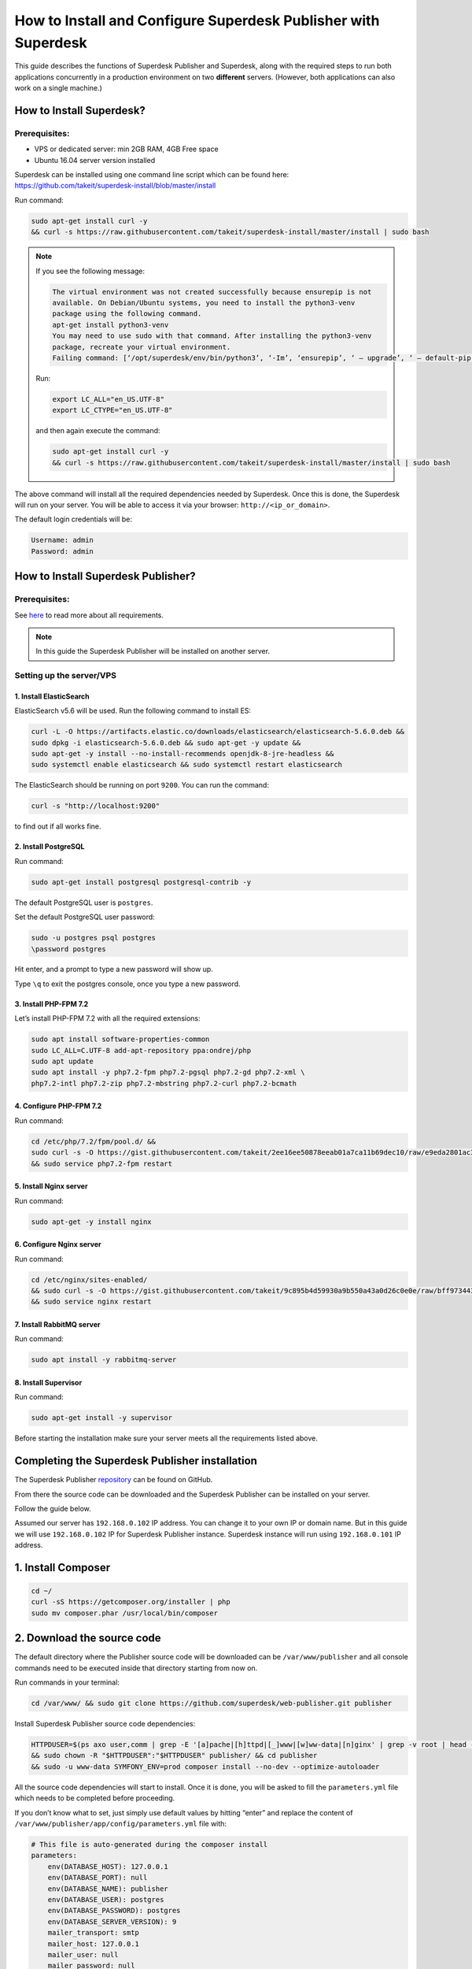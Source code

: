 How to Install and Configure Superdesk Publisher with Superdesk
===============================================================

This guide describes the functions of Superdesk Publisher and Superdesk, along with the required steps to run
both applications concurrently in a production environment on two **different** servers.
(However, both applications can also work on a single machine.)

How to Install Superdesk?
-------------------------

Prerequisites:
``````````````

- VPS or dedicated server: min 2GB RAM, 4GB Free space
- Ubuntu 16.04 server version installed

Superdesk can be installed using one command line script
which can be found here: https://github.com/takeit/superdesk-install/blob/master/install

Run command:

.. code-block:: bash

    sudo apt-get install curl -y
    && curl -s https://raw.githubusercontent.com/takeit/superdesk-install/master/install | sudo bash

.. note::

    If you see the following message:

    .. code:: bash

        The virtual environment was not created successfully because ensurepip is not
        available. On Debian/Ubuntu systems, you need to install the python3-venv
        package using the following command.
        apt-get install python3-venv
        You may need to use sudo with that command. After installing the python3-venv
        package, recreate your virtual environment.
        Failing command: [‘/opt/superdesk/env/bin/python3’, ‘-Im’, ‘ensurepip’, ‘ — upgrade’, ‘ — default-pip’]

    Run:

    .. code:: bash

        export LC_ALL="en_US.UTF-8"
        export LC_CTYPE="en_US.UTF-8"

    and then again execute the command:

    .. code:: bash

      sudo apt-get install curl -y
      && curl -s https://raw.githubusercontent.com/takeit/superdesk-install/master/install | sudo bash

The above command will install all the required dependencies needed by Superdesk.
Once this is done, the Superdesk will run on your server.
You will be able to access it via your browser: ``http://<ip_or_domain>``.

The default login credentials will be:

.. code-block:: bash

    Username: admin
    Password: admin


How to Install Superdesk Publisher?
-----------------------------------

Prerequisites:
``````````````

See `here`_ to read more about all requirements.

.. note::

    In this guide the Superdesk Publisher will be installed on another server.


Setting up the server/VPS
`````````````````````````

1. Install ElasticSearch
""""""""""""""""""""""""

ElasticSearch v5.6 will be used. Run the following command to install ES:

.. code-block:: bash

    curl -L -O https://artifacts.elastic.co/downloads/elasticsearch/elasticsearch-5.6.0.deb &&
    sudo dpkg -i elasticsearch-5.6.0.deb && sudo apt-get -y update &&
    sudo apt-get -y install --no-install-recommends openjdk-8-jre-headless &&
    sudo systemctl enable elasticsearch && sudo systemctl restart elasticsearch

The ElasticSearch should be running on port ``9200``. You can run the command:

.. code-block:: bash

    curl -s "http://localhost:9200"

to find out if all works fine.

2. Install PostgreSQL
"""""""""""""""""""""

Run command:

.. code-block:: bash

    sudo apt-get install postgresql postgresql-contrib -y

The default PostgreSQL user is ``postgres``.

Set the default PostgreSQL user password:

.. code-block:: bash

    sudo -u postgres psql postgres
    \password postgres

Hit enter, and a prompt to type a new password will show up.

Type ``\q`` to exit the postgres console, once you type a new password.

3. Install PHP-FPM 7.2
""""""""""""""""""""""

Let’s install PHP-FPM 7.2 with all the required extensions:

.. code-block:: bash

    sudo apt install software-properties-common
    sudo LC_ALL=C.UTF-8 add-apt-repository ppa:ondrej/php
    sudo apt update
    sudo apt install -y php7.2-fpm php7.2-pgsql php7.2-gd php7.2-xml \
    php7.2-intl php7.2-zip php7.2-mbstring php7.2-curl php7.2-bcmath

4. Configure PHP-FPM 7.2
""""""""""""""""""""""""

Run command:

.. code-block:: bash

    cd /etc/php/7.2/fpm/pool.d/ &&
    sudo curl -s -O https://gist.githubusercontent.com/takeit/2ee16ee50878eeab01a7ca11b69dec10/raw/e9eda2801ac3657495374fcb846c2ff101a3e070/www.conf
    && sudo service php7.2-fpm restart

5. Install Nginx server
"""""""""""""""""""""""

Run command:

.. code-block:: bash

    sudo apt-get -y install nginx

6. Configure Nginx server
"""""""""""""""""""""""""

Run command:

.. code-block:: bash

    cd /etc/nginx/sites-enabled/
    && sudo curl -s -O https://gist.githubusercontent.com/takeit/9c895b4d59930a9b550a43a0d26c0e0e/raw/bff973443d244929c8deda70f97b4ae862d9158b/default
    && sudo service nginx restart

7. Install RabbitMQ server
""""""""""""""""""""""""""

Run command:

.. code-block:: bash

    sudo apt install -y rabbitmq-server

8. Install Supervisor
"""""""""""""""""""""

Run command:

.. code-block:: bash

    sudo apt-get install -y supervisor

Before starting the installation make sure your server meets all the requirements listed above.

Completing the Superdesk Publisher installation
-----------------------------------------------

The Superdesk Publisher `repository`_ can be found on GitHub.

From there the source code can be downloaded and the Superdesk Publisher can be installed on your server.

Follow the guide below.

Assumed our server has ``192.168.0.102`` IP address.
You can change it to your own IP or domain name. But in this guide we will use ``192.168.0.102`` IP for Superdesk Publisher instance. 
Superdesk instance will run using ``192.168.0.101`` IP address.

1. Install Composer
-------------------

.. code-block:: bash

    cd ~/
    curl -sS https://getcomposer.org/installer | php
    sudo mv composer.phar /usr/local/bin/composer

2. Download the source code
---------------------------

The default directory where the Publisher source code will be downloaded can be ``/var/www/publisher`` and all console commands
need to be executed inside that directory starting from now on.

Run commands in your terminal:

.. code-block:: bash

    cd /var/www/ && sudo git clone https://github.com/superdesk/web-publisher.git publisher

Install Superdesk Publisher source code dependencies:

.. code-block:: bash

    HTTPDUSER=$(ps axo user,comm | grep -E '[a]pache|[h]ttpd|[_]www|[w]ww-data|[n]ginx' | grep -v root | head -1 | cut -d\  -f1)
    && sudo chown -R "$HTTPDUSER":"$HTTPDUSER" publisher/ && cd publisher
    && sudo -u www-data SYMFONY_ENV=prod composer install --no-dev --optimize-autoloader

All the source code dependencies will start to install.
Once it is done, you will be asked to fill the ``parameters.yml`` file which needs to be completed before proceeding.

If you don’t know what to set, just simply use default values by hitting “enter”
and replace the content of ``/var/www/publisher/app/config/parameters.yml`` file with:

.. code-block:: yaml

    # This file is auto-generated during the composer install
    parameters:
        env(DATABASE_HOST): 127.0.0.1
        env(DATABASE_PORT): null
        env(DATABASE_NAME): publisher
        env(DATABASE_USER): postgres
        env(DATABASE_PASSWORD): postgres
        env(DATABASE_SERVER_VERSION): 9
        mailer_transport: smtp
        mailer_host: 127.0.0.1
        mailer_user: null
        mailer_password: null
        env(SYMFONY_SECRET): SuperSecretTokenPleaseChangeIt
        swp_updater.version.class: SWP\Bundle\CoreBundle\Version\Version
        env(SWP_DOMAIN): 192.168.0.102 # server domain/IP where Superdesk Publisher is installed
        cache_servers:
            - 192.168.0.102 # server domain/IP where Superdesk Publisher is installed
        doctrine_cache_driver: array
        sentry.dsn: false
        session_memcached_host: localhost
        session_memcached_port: 11211
        session_memcached_prefix: sess
        session_memcached_expire: 3600
        test_env: doctrine
        allow_origin_cors: '*'
        superdesk_servers:
            - 192.168.0.101 # server domain/IP where Superdesk is installed
        env(ELASTICA_HOST): localhost
        env(ELASTICA_PORT): 9200
        env(RABBIT_MQ_HOST): 127.0.0.1
        env(RABBIT_MQ_PORT): 5672
        env(RABBIT_MQ_USER): guest
        env(RABBIT_MQ_PASSWORD): guest

And set proper permissions for ``cache`` and ``logs`` directories, run:

.. code-block:: bash

    sudo setfacl -dR -m u:"$HTTPDUSER":rwX -m u:$(whoami):rwX app/cache app/logs
    && sudo setfacl -R -m u:"$HTTPDUSER":rwX -m u:$(whoami):rwX app/cache app/logs

3. Check Requirements
---------------------

Check if your server meets the requirements by running:

.. code-block:: bash

    php app/check.php

If everything is in order, you should see this message: ``Your system is ready to run Symfony projects on your screen.``

4. Create the Database and Update the Schema
--------------------------------------------

Inside ``/var/www/publisher`` directory, run the command to create the database:

.. code-block:: bash

    SYMFONY_ENV=prod php app/console doctrine:database:create

And populate the database with the schema, run:

.. code-block:: bash

    SYMFONY_ENV=prod php app/console doctrine:migrations:migrate --no-interaction

5. Create organization
----------------------

.. code-block:: bash

    SYMFONY_ENV=prod php app/console swp:organization:create Publisher

6. Create tenant
----------------

.. code-block:: bash

    SYMFONY_ENV=prod php app/console swp:tenant:create <organization_code> 192.168.0.102 Testing

Where ``<organization_code>`` is the organization code generated by the previous command and ``192.168.0.102`` is your IP/domain name
which points to the server where Superdesk Publisher is installed. Replace it with your and appropriate data.

7. Install theme
----------------

.. code-block:: bash

    sudo -u www-data SYMFONY_ENV=prod php app/console swp:theme:install <tenant_code> src/SWP/Bundle/FixturesBundle/Resources/themes/DefaultTheme/ -f --activate -p

``<tenant_code>`` is the Tenant’s code generated by previous command. Replace it with the proper value.

**Install theme assets:**

.. code-block:: bash

    sudo -u www-data SYMFONY_ENV=prod php app/console sylius:theme:assets:install

8. Run supervisor
-----------------

.. code-block:: bash

    sudo -u www-data SYMFONY_ENV=prod php app/console rabbitmq-supervisor:build --env=prod


The Superdesk Publisher should be running and be accessible using your remote server IP, ``192.168.0.102`` in this case.

9. Clear the cache
------------------

Run command:

.. code-block:: bash

    SYMFONY_ENV=prod php app/console cache:clear --env=prod

How to Configure Superdesk Publisher with Superdesk?
----------------------------------------------------

Now that the Superdesk and Superdesk Publisher applications are installed, it is possible to enable
Superdesk Publisher Component inside the Superdesk UI.

Superdesk Publisher Component is a JavaScript component that is a separate dependency
and can be included in Superdesk in order to manage Superdesk Publisher application.

The source code of this component can be found at `GitHub`_.

1. Update Configuration File
----------------------------

Login to the server where the Superdesk is installed.

Inside ``/opt/superdesk/client/dist`` directory on your server open the ``config.js``
and ``config.<hash>.js`` (e.g. ``config.23fr4.js``) files and override the content with the text as below:

.. code-block:: js

    window.superdeskConfig={
        apps: ['superdesk-publisher'],
        publisher: {
            protocol: "http",
            tenant: '', // subdomain
            domain: '192.168.0.102', // IP address or domain name of your server where Superdesk Publisher is installed
            base: 'api/v1'
        },
    };

That’s it! Now, when you log in to Superdesk in the left hamburger menu, you will see the Publisher menu item available:

.. image:: superdesk-publisher-menu.png
  :alt: Superdesk Publisher
  :align: center

2. Configure Subscriber to Publish Content from Superdesk to Superdesk Publisher
--------------------------------------------------------------------------------

You can read more about this in the official Superdesk Publisher `documentation`_.

Thank you for reading to the end of this post! If you liked what you saw, please give us a pat us on the back by starring our project on Github: https://github.com/superdesk/web-publisher.

.. _repository: https://github.com/superdesk/web-publisher
.. _here: https://github.com/superdesk/web-publisher#requirements
.. _GitHub: https://github.com/superdesk/superdesk-publisher
.. _documentation: http://superdesk-publisher.readthedocs.io/en/latest/manual/getting_started/superdesk-configuration.html#publish
